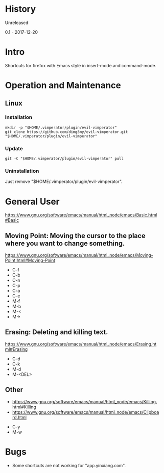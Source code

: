 * History
  Unreleased

0.1 - 2017-12-20
* Intro
Shortcuts for firefox with Emacs style in insert-mode and command-mode.
* Operation and Maintenance
** Linux
*** Installation
#+BEGIN_SRC 
mkdir -p "$HOME/.vimperator/plugin/evil-vimperator"
git clone https://github.com/ding3my/evil-vimperator.git "$HOME/.vimperator/plugin/evil-vimperator"
#+END_SRC
*** Update
#+BEGIN_SRC  
git -C "$HOME/.vimperator/plugin/evil-vimperator" pull
#+END_SRC
*** Uninstallation
Just remove "$HOME/.vimperator/plugin/evil-vimperator".
* General User
https://www.gnu.org/software/emacs/manual/html_node/emacs/Basic.html#Basic
** Moving Point: Moving the cursor to the place where you want to change something.
https://www.gnu.org/software/emacs/manual/html_node/emacs/Moving-Point.html#Moving-Point

- C-f
- C-b
- C-n
- C-p
- C-a
- C-e
- M-f
- M-b
- M-<
- M->
** Erasing: Deleting and killing text. 
https://www.gnu.org/software/emacs/manual/html_node/emacs/Erasing.html#Erasing
- C-d
- C-k
- M-d
- M-<DEL>
** Other
- https://www.gnu.org/software/emacs/manual/html_node/emacs/Killing.html#Killing
- https://www.gnu.org/software/emacs/manual/html_node/emacs/Clipboard.html


- C-y
- M-w
* Bugs
- Some shortcuts are not working for "app.yinxiang.com".
